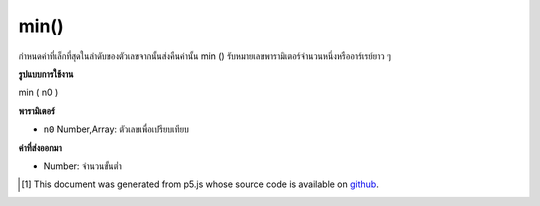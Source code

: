 .. raw:: html

	<script src="https://sketch.netpie.io/widget/p5-widget.js"></script>

min()
=====

กำหนดค่าที่เล็กที่สุดในลำดับของตัวเลขจากนั้นส่งคืนค่านั้น min () รับหมายเลขพารามิเตอร์จำนวนหนึ่งหรืออาร์เรย์ยาว ๆ

.. Determines the smallest value in a sequence of numbers, and then returns
.. that value. min() accepts any number of Number parameters, or an Array
.. of any length.

**รูปแบบการใช้งาน**

min ( n0 )

**พารามิเตอร์**

- ``n0``  Number,Array: ตัวเลขเพื่อเปรียบเทียบ

.. ``n0``  Number,Array: Numbers to compare

**ค่าที่ส่งออกมา**

- Number: จำนวนขั้นต่ำ

.. Number: minimum Number

.. raw:: html

	<script type="text/p5" data-autoplay data-hide-sourcecode>
	function setup() {
	  // Change the elements in the array and run the sketch
	  // to show how min() works!
	  numArray = new Array(2,1,5,4,8,9);
	  fill(0);
	  noStroke();
	  text("Array Elements", 0, 10);
	  // Draw all numbers in the array
	  var spacing = 15;
	  var elemsY = 25;
	  for(var i = 0; i < numArray.length; i++) {
	    text(numArray[i], i * spacing, elemsY);
	  }
	  maxX = 33;
	  maxY = 80;
	  // Draw the Minimum value in the array.
	  textSize(32);
	  text(min(numArray), maxX, maxY);
	}

	</script>

	<br><br>

..  [#f1] This document was generated from p5.js whose source code is available on `github <https://github.com/processing/p5.js>`_.
